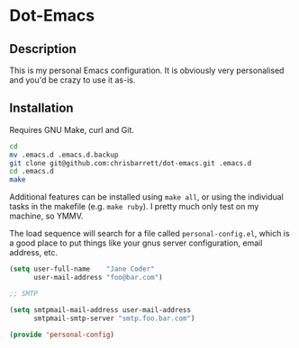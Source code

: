 #+AUTHOR: Chris Barrett
* Dot-Emacs
** Description
This is my personal Emacs configuration. It is obviously very personalised and
you'd be crazy to use it as-is.
** Installation
Requires GNU Make, curl and Git.

#+begin_src sh
cd
mv .emacs.d .emacs.d.backup
git clone git@github.com:chrisbarrett/dot-emacs.git .emacs.d
cd .emacs.d
make
#+end_src

Additional features can be installed using =make all=, or using the individual
tasks in the makefile (e.g. =make ruby=). I pretty much only test on my machine,
so YMMV.

The load sequence will search for a file called =personal-config.el=, which is a
good place to put things like your gnus server configuration, email address,
etc.

#+begin_src emacs-lisp
(setq user-full-name    "Jane Coder"
      user-mail-address "foo@bar.com")

;; SMTP

(setq smtpmail-mail-address user-mail-address
      smtpmail-smtp-server "smtp.foo.bar.com")

(provide 'personal-config)
#+end_src
